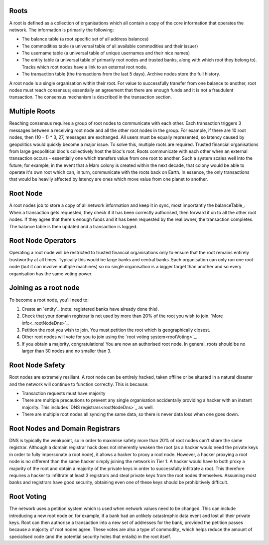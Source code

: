 .. _roots:

Roots
-----

A root is defined as a collection of organisations which all contain a copy of the core information that operates the network. The information is primarily the following:

- The balance table (a root specific set of all address balances)
- The commodities table (a universal table of all available commodities and their issuer)
- The username table (a universal table of unique usernames and their nice names)
- The entity table (a universal table of primarily root nodes and trusted banks, along with which root they belong to). Tracks which root nodes have a link to an external root node.
- The transaction table (the transactions from the last 5 days). Archive nodes store the full history.

A root node is a single organisation within their root. For value to successfully transfer from one balance to another, root nodes must reach consensus; essentially an agreement that there are enough funds and it is not a fraudulent transaction. The consensus mechanism is described in the transaction section.

.. _multipleRoots:

Multiple Roots
--------------

Reaching consensus requires a group of root nodes to communicate with each other. Each transaction triggers 3 messages between a receiving root node and all the other root nodes in the group. For example, if there are 10 root nodes, then (10 - 1) * 3, 27, messages are exchanged. All users must be equally represented, so latency caused by geopolitics would quickly become a major issue. To solve this, multiple roots are required.
Trusted financial organisations from large geopolitical bloc's collectively host the bloc's root. Roots communicate with each other when an external transaction occurs - essentially one which transfers value from one root to another. Such a system scales well into the future; for example, in the event that a Mars colony is created within the next decade, that colony would be able to operate it's own root which can, in turn, communicate with the roots back on Earth. In essence, the only transactions that would be heavily affected by latency are ones which move value from one planet to another.


.. rootNode:

Root Node
---------

A root nodes job to store a copy of all network information and keep it in sync, most importantly the balanceTable_. When a transaction gets requested, they check if it has been correctly authorised, then forward it on to all the other root nodes. If they agree that there's enough funds and it has been requested by the real owner, the transaction completes. The balance table is then updated and a transaction is logged.

Root Node Operators
-------------------

Operating a root node will be restricted to trusted financial organisations only to ensure that the root remains entirely trustworthy at all times. Typically this would be large banks and central banks. Each organisation can only run one root node (but it can involve multiple machines) so no single organisation is a bigger target than another and so every organisation has the same voting power.

Joining as a root node
----------------------

To become a root node, you'll need to:

1. Create an `entity`_ (note: registered banks have already done this).
2. Check that your domain registrar is not used by more than 20% of the root you wish to join. `More info<_rootNodeDns>`_.
3. Petition the root you wish to join. You must petition the root which is geographically closest.
4. Other root nodes will vote for you to join using the `root voting system<rootVoting>`_.
5. If you obtain a majority, congratulations! You are now an authorised root node. In general, roots should be no larger than 30 nodes and no smaller than 3.

Root Node Safety
----------------

Root nodes are extremely resiliant. A root node can be entirely hacked, taken offline or be situated in a natural disaster and the network will continue to function correctly. This is because:

- Transaction requests must have majority
- There are multiple precautions to prevent any single organisation accidentally providing a hacker with an instant majority. This includes `DNS registrars<rootNodeDns>`_ as well.
- There are multiple root nodes all syncing the same data, so there is never data loss when one goes down.

.. _rootNodeDns:

Root Nodes and Domain Registrars
--------------------------------

DNS is typically the weakpoint, so in order to maximise safety more than 20% of root nodes can't share the same registrar. Although a domain registrar hack does not inherently weaken the root (as a hacker would need the private keys in order to fully impersonate a root node), it allows a hacker to proxy a root node. However, a hacker proxying a root node is no different than the same hacker simply joining the network in Tier 1. A hacker would have to both proxy a majority of the root and obtain a majority of the private keys in order to successfully infiltrate a root. This therefore requires a hacker to infiltrate at least 3 registrars and steal private keys from the root nodes themselves. Assuming most banks and registrars have good security, obtaining even one of these keys should be prohibitively difficult.

.. _rootVoting:

Root Voting
-----------

The network uses a petition system which is used when network values need to be changed. This can include introducing a new root node or, for example, if a bank had an unlikely catastrophic data event and lost all their private keys. Root can then authorise a transaction into a new set of addresses for the bank, provided the petition passes because a majority of root nodes agree. These votes are also a type of commodity_ which helps reduce the amount of specialised code (and the potential security holes that entails) in the root itself.
